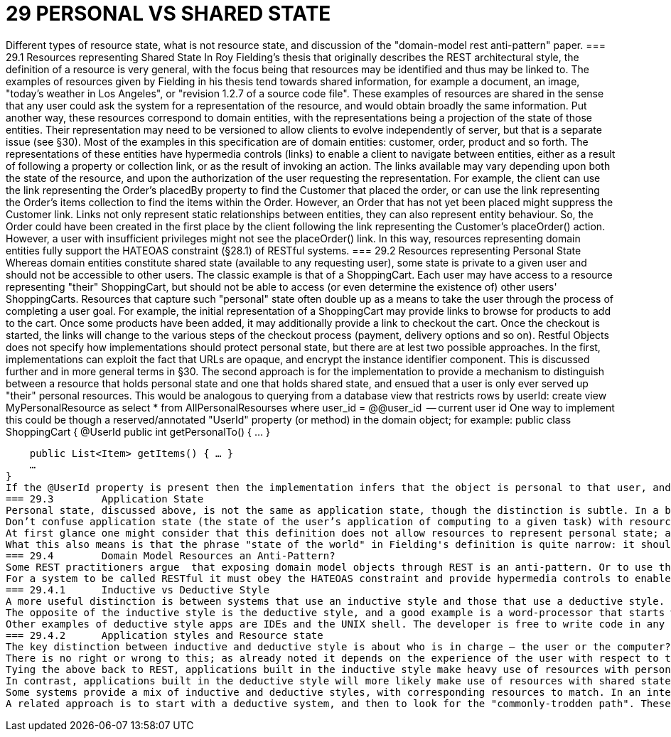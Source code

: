 = 29	PERSONAL VS SHARED STATE

Different types of resource state, what is not resource state, and discussion of the "domain-model rest anti-pattern" paper.
=== 29.1	Resources representing Shared State
In Roy Fielding's thesis that originally describes the REST architectural style, the definition of a resource is very general, with the focus being that resources may be identified and thus may be linked to.
The examples of resources given by Fielding in his thesis tend towards shared information, for example a document, an image, "today's weather in Los Angeles", or "revision 1.2.7 of a source code file".
These examples of resources are shared in the sense that any user could ask the system for a representation of the resource, and would obtain broadly the same information. Put another way, these resources correspond to domain entities, with the representations being a projection of the state of those entities. Their representation may need to be versioned to allow clients to evolve independently of server, but that is a separate issue (see §30).
Most of the examples in this specification are of domain entities: customer, order, product and so forth. The representations of these entities have hypermedia controls (links) to enable a client to navigate between entities, either as a result of following a property or collection link, or as the result of invoking an action. The links available may vary depending upon both the state of the resource, and upon the authorization of the user requesting the representation.
For example, the client can use the link representing the Order's placedBy property to find the Customer that placed the order, or can use the link representing the Order's items collection to find the items within the Order. However, an Order that has not yet been placed might suppress the Customer link.
Links not only represent static relationships between entities, they can also represent entity behaviour. So, the Order could have been created in the first place by the client following the link representing the Customer's placeOrder() action. However, a user with insufficient privileges might not see the placeOrder() link.
In this way, resources representing domain entities fully support the HATEOAS constraint (§28.1) of RESTful systems.
=== 29.2	Resources representing Personal State
Whereas domain entities constitute shared state (available to any requesting user), some state is private to a given user and should not be accessible to other users.
The classic example is that of a ShoppingCart. Each user may have access to a resource representing "their" ShoppingCart, but should not be able to access (or even determine the existence of) other users' ShoppingCarts.
Resources that capture such "personal" state often double up as a means to take the user through the process of completing a user goal. For example, the initial representation of a ShoppingCart may provide links to browse for products to add to the cart. Once some products have been added, it may additionally provide a link to checkout the cart. Once the checkout is started, the links will change to the various steps of the checkout process (payment, delivery options and so on).
Restful Objects does not specify how implementations should protect personal state, but there are at lest two possible approaches.
In the first, implementations can exploit the fact that URLs are opaque, and encrypt the instance identifier component.   This is discussed further and in more general terms in §30.
The second approach is for the implementation to provide a mechanism to distinguish between a resource that holds personal state and one that holds shared state, and ensued that a user is only ever served up "their" personal resources. This would be analogous to querying from a database view that restricts rows by userId:
create view MyPersonalResource
as
select *
from AllPersonalResourses
where user_id = @@user_id     -- current user id
One way to implement this could be though a reserved/annotated "UserId" property (or method) in the domain object; for example:
public class ShoppingCart {
@UserId
public int getPersonalTo() { … }

    public List<Item> getItems() { … }
    …
}
If the @UserId property is present then the implementation infers that the object is personal to that user, and never returns it as a resource if requested by any other user.
=== 29.3	Application State
Personal state, discussed above, is not the same as application state, though the distinction is subtle. In a blog post from 2008 , Roy Fielding wrote:
Don’t confuse application state (the state of the user’s application of computing to a given task) with resource state (the state of the world as exposed by a given service). They are not the same thing.
At first glance one might consider that this definition does not allow resources to represent personal state; after all, a personal state resource exists to manage the state of a user's application. However, we should not confuse the state of a resource on the server with the state of the client as a result of consuming that representation. Put another way: if a user accesses their shopping cart with a web browser, then the application state is not the shopping cart resource, it is the in-memory DOM structure within their browser.
What this also means is that the phrase "state of the world" in Fielding's definition is quite narrow: it should be taken to mean "as observed by a given user" rather than "as observed by any user". REST does therefore allow for resources to have either personal state or to have shared state.
=== 29.4	Domain Model Resources an Anti-Pattern?
Some REST practitioners argue  that exposing domain model objects through REST is an anti-pattern. Or to use the terminology introduced in this chapter, the argument is that resources should only expose personal state, never shared state. To this, we strongly disagree.
For a system to be called RESTful it must obey the HATEOAS constraint and provide hypermedia controls to enable the client to navigate its resources. As described above, both personal state resources (shopping carts) and shared state resources (customer, order, product) can do this. And in both cases the set of links returned in the representation will depend upon the state of the resource and upon the requesting user. There is nothing intrinsically different between personal and shared state resources in this regard; the real objection to exposing domain entities through REST would seem to lie elsewhere.
=== 29.4.1	Inductive vs Deductive Style
A more useful distinction is between systems that use an inductive style and those that use a deductive style.  The inductive style is about taking the user through a series of steps in order to accomplish a goal. The inductive style works well when the users needs explicit assistance in order to navigate it. One of the earliest examples was Microsoft Money 2000 , which took users through various common-place financial book-keeping tasks.
The opposite of the inductive style is the deductive style, and a good example is a word-processor that starts with a blank page and more-or-less leaves the user to write the document in any order that they choose.
Other examples of deductive style apps are IDEs and the UNIX shell. The developer is free to write code in any order, or to string UNIX commands together as they see wish. Deductive style applications have much in common with sovereign applications .
=== 29.4.2	Application styles and Resource state
The key distinction between inductive and deductive style is about who is in charge – the user or the computer?. With an inductive application the process is hard-wired into the system, and the user must follow this process. With a deductive application the system offers the functionality to allow the user to accomplish their goal, but does not mandate the order of the user's interactions; the process is in the user's head -  though there will almost certainly be rules implemented within the domain model to prevent actions that would be illegal or illogical given the current state.
There is no right or wrong to this; as already noted it depends on the experience of the user with respect to the domain. An inductive system can be frustrating to use for an experienced user, while a deductive system can leave an inexperienced user at a loss as to how to proceed.
Tying the above back to REST, applications built in the inductive style make heavy use of resources with personal state, with those resources modelling a user's goal and holding the state of the user's progression to that goal. The resource represents a use case instance, and its representation has links that represent the state transitions of the use case instance. These resources will most likely interact with underlying domain entities but those entities are never exposed.
In contrast, applications built in the deductive style will more likely make use of resources with shared state (domain entities), with the functionality of those entities made directly available for the user to invoke as they see fit. This should not be confused with a simple CRUD system; the behaviour on the entities can be every bit as rich as the behaviour exposed by a use case resource.
Some systems provide a mix of inductive and deductive styles, with corresponding resources to match. In an internet shop, the browsing of the shop is deductive in nature; the user can hop from product to product as they see fit. The checkout process though is more well-defined, and users tend to expect to be taken through it in an inductive style.
A related approach is to start with a deductive system, and then to look for the "commonly-trodden path". These paths can be determined by observing experienced users' behaviour of the system, and then using this to provide inductive guidance for less experienced users.

